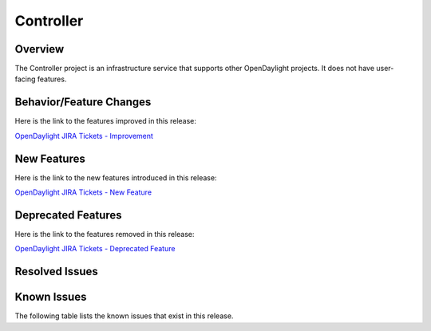 ==========
Controller
==========

Overview
========

The Controller project is an infrastructure service that supports other OpenDaylight projects.
It does not have user-facing features.

Behavior/Feature Changes
========================

Here is the link to the features improved in this release:

`OpenDaylight JIRA Tickets - Improvement <https://jira.opendaylight.org/issues/?jql=project+%3D+CONTROLLER+AND+issuetype+%3D+Improvement+AND+status+in+%28Resolved%2C+Done%2C+Closed%29+AND+fixVersion+in+%28Silicon%2C+%22Silicon+GA%22%2C+3.0.6%29+ORDER+BY+issuetype+DESC%2C+key+ASC>`_

New Features
============

Here is the link to the new features introduced in this release:

`OpenDaylight JIRA Tickets - New Feature <https://jira.opendaylight.org/issues/?jql=project+%3D+controller+AND+type+%3D+%22New+Feature%22+AND+status+in+%28Resolved%2C+Done%2C+Closed%29+AND+fixVersion+in+%28%22Silicon+GA%22%2C+Silicon%2C+3.0.6%2C+silicon%29++ORDER+BY+issuetype+DESC%2C+key+ASC>`_

Deprecated Features
===================

Here is the link to the features removed in this release:

`OpenDaylight JIRA Tickets - Deprecated Feature <https://jira.opendaylight.org/issues/?jql=project+%3D+controller+AND+type+%3D+Deprecate+AND+status+in+%28Resolved%2C+Done%2C+Closed%29+AND+fixVersion+in+%28%22Silicon+GA%22%2C+Silicon%2C+3.0.6%2C+silicon%29++ORDER+BY+issuetype+DESC%2C+key+ASC>`_

Resolved Issues
===============

.. jira_issues:: project = CONTROLLER AND resolution = Done AND fixVersion in (3.0.0,3.0.1) ORDER BY KEY ASC
   :baseurl: https://jira.opendaylight.org/
   :columns: Issue Type;Key;Summary;Status;Resolution;


Known Issues
============

The following table lists the known issues that exist in this release.

.. jira_issues:: project = CONTROLLER AND resolution = Done AND affectedVersion in (3.0.0,3.0.1) ORDER BY KEY ASC
   :baseurl: https://jira.opendaylight.org/
   :columns: Issue Type;Key;Summary;Status;Resolution;

